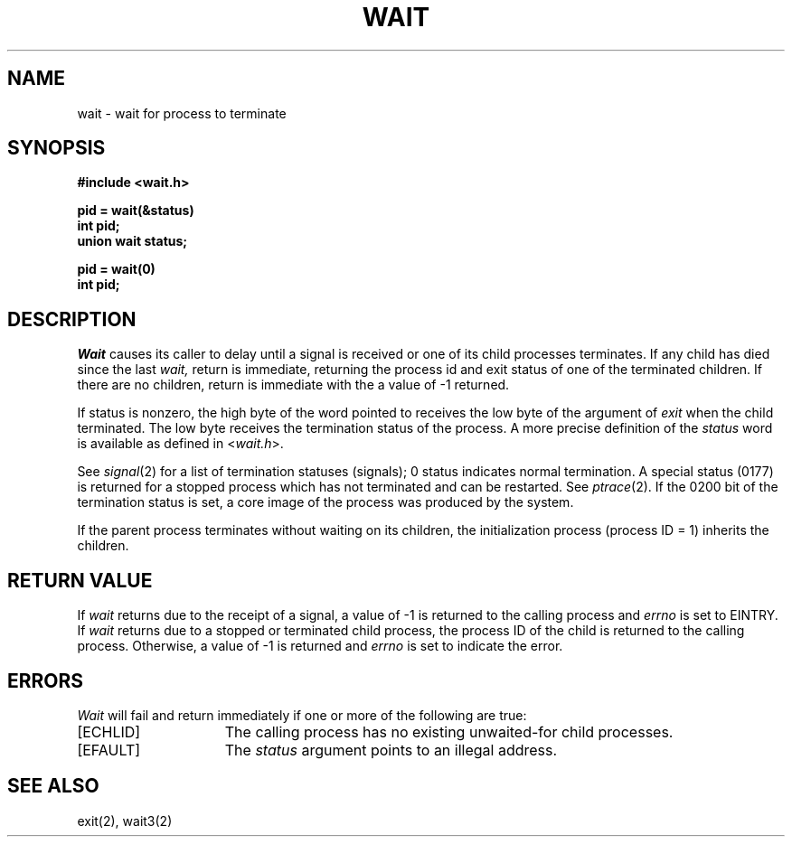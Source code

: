 .TH WAIT 2 2/12/83
.SH NAME
wait \- wait for process to terminate
.SH SYNOPSIS
.ft B
.nf
#include <wait.h>

pid = wait(&status)
int pid;
union wait status;
.PP
.ft B
pid = wait(0)
int pid;
.fi
.SH DESCRIPTION
.I Wait
causes its caller to delay until a signal is received or
one of its child
processes terminates.
If any child has died since the last
.I wait,
return is immediate, returning the process id and
exit status of one of the terminated
children.
If there are no children, return is immediate with
the a value of \-1 returned.
.PP
If status
is nonzero, the high byte of the word pointed to
receives the low byte of the
argument of
.I exit
when the child terminated.
The low byte
receives the termination status
of the process.
A more precise definition of the \fIstatus\fP word
is available as defined in <\fIwait.h\fP>.
.PP
See
.IR signal (2)
for a list of termination statuses (signals);
0 status indicates normal termination.
A special status (0177) is returned for a stopped process
which has not terminated and can be restarted.
See
.IR ptrace (2).
If the 0200 bit of the termination status
is set,
a core image of the process was produced
by the system.
.PP
If the parent process terminates without
waiting on its children,
the initialization process
(process ID = 1)
inherits the children.
.SH "RETURN VALUE
If \fIwait\fP returns due to the receipt of a signal, a value
of \-1 is returned to the calling process and \fIerrno\fP
is set to EINTRY.  If \fIwait\fP returns due to a stopped
or terminated child process, the process ID of the child
is returned to the calling process.  Otherwise, a value of \-1
is returned and \fIerrno\fP is set to indicate the error.
.SH ERRORS
.I Wait
will fail and return immediately if one or more of the following
are true:
.TP 15
[ECHLID]
The calling process has no existing unwaited-for
child processes.
.TP 15
[EFAULT]
The \fIstatus\fP argument points to an illegal address.
.SH "SEE ALSO"
exit(2), wait3(2)
